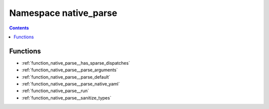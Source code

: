 
.. _namespace_native_parse:

Namespace native_parse
======================


.. contents:: Contents
   :local:
   :backlinks: none





Functions
---------


- :ref:`function_native_parse__has_sparse_dispatches`

- :ref:`function_native_parse__parse_arguments`

- :ref:`function_native_parse__parse_default`

- :ref:`function_native_parse__parse_native_yaml`

- :ref:`function_native_parse__run`

- :ref:`function_native_parse__sanitize_types`
